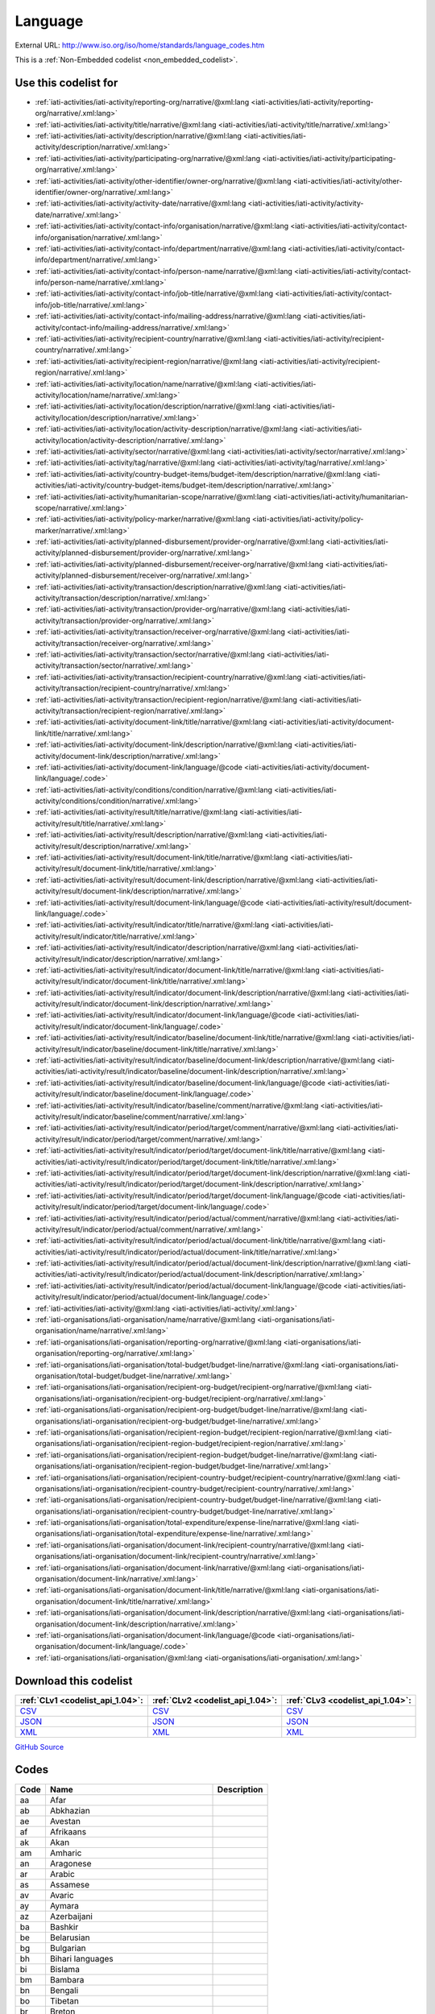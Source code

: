 Language
========




External URL: http://www.iso.org/iso/home/standards/language_codes.htm



This is a :ref:`Non-Embedded codelist <non_embedded_codelist>`.



Use this codelist for
---------------------

* :ref:`iati-activities/iati-activity/reporting-org/narrative/@xml:lang <iati-activities/iati-activity/reporting-org/narrative/.xml:lang>`

* :ref:`iati-activities/iati-activity/title/narrative/@xml:lang <iati-activities/iati-activity/title/narrative/.xml:lang>`

* :ref:`iati-activities/iati-activity/description/narrative/@xml:lang <iati-activities/iati-activity/description/narrative/.xml:lang>`

* :ref:`iati-activities/iati-activity/participating-org/narrative/@xml:lang <iati-activities/iati-activity/participating-org/narrative/.xml:lang>`

* :ref:`iati-activities/iati-activity/other-identifier/owner-org/narrative/@xml:lang <iati-activities/iati-activity/other-identifier/owner-org/narrative/.xml:lang>`

* :ref:`iati-activities/iati-activity/activity-date/narrative/@xml:lang <iati-activities/iati-activity/activity-date/narrative/.xml:lang>`

* :ref:`iati-activities/iati-activity/contact-info/organisation/narrative/@xml:lang <iati-activities/iati-activity/contact-info/organisation/narrative/.xml:lang>`

* :ref:`iati-activities/iati-activity/contact-info/department/narrative/@xml:lang <iati-activities/iati-activity/contact-info/department/narrative/.xml:lang>`

* :ref:`iati-activities/iati-activity/contact-info/person-name/narrative/@xml:lang <iati-activities/iati-activity/contact-info/person-name/narrative/.xml:lang>`

* :ref:`iati-activities/iati-activity/contact-info/job-title/narrative/@xml:lang <iati-activities/iati-activity/contact-info/job-title/narrative/.xml:lang>`

* :ref:`iati-activities/iati-activity/contact-info/mailing-address/narrative/@xml:lang <iati-activities/iati-activity/contact-info/mailing-address/narrative/.xml:lang>`

* :ref:`iati-activities/iati-activity/recipient-country/narrative/@xml:lang <iati-activities/iati-activity/recipient-country/narrative/.xml:lang>`

* :ref:`iati-activities/iati-activity/recipient-region/narrative/@xml:lang <iati-activities/iati-activity/recipient-region/narrative/.xml:lang>`

* :ref:`iati-activities/iati-activity/location/name/narrative/@xml:lang <iati-activities/iati-activity/location/name/narrative/.xml:lang>`

* :ref:`iati-activities/iati-activity/location/description/narrative/@xml:lang <iati-activities/iati-activity/location/description/narrative/.xml:lang>`

* :ref:`iati-activities/iati-activity/location/activity-description/narrative/@xml:lang <iati-activities/iati-activity/location/activity-description/narrative/.xml:lang>`

* :ref:`iati-activities/iati-activity/sector/narrative/@xml:lang <iati-activities/iati-activity/sector/narrative/.xml:lang>`

* :ref:`iati-activities/iati-activity/tag/narrative/@xml:lang <iati-activities/iati-activity/tag/narrative/.xml:lang>`

* :ref:`iati-activities/iati-activity/country-budget-items/budget-item/description/narrative/@xml:lang <iati-activities/iati-activity/country-budget-items/budget-item/description/narrative/.xml:lang>`

* :ref:`iati-activities/iati-activity/humanitarian-scope/narrative/@xml:lang <iati-activities/iati-activity/humanitarian-scope/narrative/.xml:lang>`

* :ref:`iati-activities/iati-activity/policy-marker/narrative/@xml:lang <iati-activities/iati-activity/policy-marker/narrative/.xml:lang>`

* :ref:`iati-activities/iati-activity/planned-disbursement/provider-org/narrative/@xml:lang <iati-activities/iati-activity/planned-disbursement/provider-org/narrative/.xml:lang>`

* :ref:`iati-activities/iati-activity/planned-disbursement/receiver-org/narrative/@xml:lang <iati-activities/iati-activity/planned-disbursement/receiver-org/narrative/.xml:lang>`

* :ref:`iati-activities/iati-activity/transaction/description/narrative/@xml:lang <iati-activities/iati-activity/transaction/description/narrative/.xml:lang>`

* :ref:`iati-activities/iati-activity/transaction/provider-org/narrative/@xml:lang <iati-activities/iati-activity/transaction/provider-org/narrative/.xml:lang>`

* :ref:`iati-activities/iati-activity/transaction/receiver-org/narrative/@xml:lang <iati-activities/iati-activity/transaction/receiver-org/narrative/.xml:lang>`

* :ref:`iati-activities/iati-activity/transaction/sector/narrative/@xml:lang <iati-activities/iati-activity/transaction/sector/narrative/.xml:lang>`

* :ref:`iati-activities/iati-activity/transaction/recipient-country/narrative/@xml:lang <iati-activities/iati-activity/transaction/recipient-country/narrative/.xml:lang>`

* :ref:`iati-activities/iati-activity/transaction/recipient-region/narrative/@xml:lang <iati-activities/iati-activity/transaction/recipient-region/narrative/.xml:lang>`

* :ref:`iati-activities/iati-activity/document-link/title/narrative/@xml:lang <iati-activities/iati-activity/document-link/title/narrative/.xml:lang>`

* :ref:`iati-activities/iati-activity/document-link/description/narrative/@xml:lang <iati-activities/iati-activity/document-link/description/narrative/.xml:lang>`

* :ref:`iati-activities/iati-activity/document-link/language/@code <iati-activities/iati-activity/document-link/language/.code>`

* :ref:`iati-activities/iati-activity/conditions/condition/narrative/@xml:lang <iati-activities/iati-activity/conditions/condition/narrative/.xml:lang>`

* :ref:`iati-activities/iati-activity/result/title/narrative/@xml:lang <iati-activities/iati-activity/result/title/narrative/.xml:lang>`

* :ref:`iati-activities/iati-activity/result/description/narrative/@xml:lang <iati-activities/iati-activity/result/description/narrative/.xml:lang>`

* :ref:`iati-activities/iati-activity/result/document-link/title/narrative/@xml:lang <iati-activities/iati-activity/result/document-link/title/narrative/.xml:lang>`

* :ref:`iati-activities/iati-activity/result/document-link/description/narrative/@xml:lang <iati-activities/iati-activity/result/document-link/description/narrative/.xml:lang>`

* :ref:`iati-activities/iati-activity/result/document-link/language/@code <iati-activities/iati-activity/result/document-link/language/.code>`

* :ref:`iati-activities/iati-activity/result/indicator/title/narrative/@xml:lang <iati-activities/iati-activity/result/indicator/title/narrative/.xml:lang>`

* :ref:`iati-activities/iati-activity/result/indicator/description/narrative/@xml:lang <iati-activities/iati-activity/result/indicator/description/narrative/.xml:lang>`

* :ref:`iati-activities/iati-activity/result/indicator/document-link/title/narrative/@xml:lang <iati-activities/iati-activity/result/indicator/document-link/title/narrative/.xml:lang>`

* :ref:`iati-activities/iati-activity/result/indicator/document-link/description/narrative/@xml:lang <iati-activities/iati-activity/result/indicator/document-link/description/narrative/.xml:lang>`

* :ref:`iati-activities/iati-activity/result/indicator/document-link/language/@code <iati-activities/iati-activity/result/indicator/document-link/language/.code>`

* :ref:`iati-activities/iati-activity/result/indicator/baseline/document-link/title/narrative/@xml:lang <iati-activities/iati-activity/result/indicator/baseline/document-link/title/narrative/.xml:lang>`

* :ref:`iati-activities/iati-activity/result/indicator/baseline/document-link/description/narrative/@xml:lang <iati-activities/iati-activity/result/indicator/baseline/document-link/description/narrative/.xml:lang>`

* :ref:`iati-activities/iati-activity/result/indicator/baseline/document-link/language/@code <iati-activities/iati-activity/result/indicator/baseline/document-link/language/.code>`

* :ref:`iati-activities/iati-activity/result/indicator/baseline/comment/narrative/@xml:lang <iati-activities/iati-activity/result/indicator/baseline/comment/narrative/.xml:lang>`

* :ref:`iati-activities/iati-activity/result/indicator/period/target/comment/narrative/@xml:lang <iati-activities/iati-activity/result/indicator/period/target/comment/narrative/.xml:lang>`

* :ref:`iati-activities/iati-activity/result/indicator/period/target/document-link/title/narrative/@xml:lang <iati-activities/iati-activity/result/indicator/period/target/document-link/title/narrative/.xml:lang>`

* :ref:`iati-activities/iati-activity/result/indicator/period/target/document-link/description/narrative/@xml:lang <iati-activities/iati-activity/result/indicator/period/target/document-link/description/narrative/.xml:lang>`

* :ref:`iati-activities/iati-activity/result/indicator/period/target/document-link/language/@code <iati-activities/iati-activity/result/indicator/period/target/document-link/language/.code>`

* :ref:`iati-activities/iati-activity/result/indicator/period/actual/comment/narrative/@xml:lang <iati-activities/iati-activity/result/indicator/period/actual/comment/narrative/.xml:lang>`

* :ref:`iati-activities/iati-activity/result/indicator/period/actual/document-link/title/narrative/@xml:lang <iati-activities/iati-activity/result/indicator/period/actual/document-link/title/narrative/.xml:lang>`

* :ref:`iati-activities/iati-activity/result/indicator/period/actual/document-link/description/narrative/@xml:lang <iati-activities/iati-activity/result/indicator/period/actual/document-link/description/narrative/.xml:lang>`

* :ref:`iati-activities/iati-activity/result/indicator/period/actual/document-link/language/@code <iati-activities/iati-activity/result/indicator/period/actual/document-link/language/.code>`

* :ref:`iati-activities/iati-activity/@xml:lang <iati-activities/iati-activity/.xml:lang>`

* :ref:`iati-organisations/iati-organisation/name/narrative/@xml:lang <iati-organisations/iati-organisation/name/narrative/.xml:lang>`

* :ref:`iati-organisations/iati-organisation/reporting-org/narrative/@xml:lang <iati-organisations/iati-organisation/reporting-org/narrative/.xml:lang>`

* :ref:`iati-organisations/iati-organisation/total-budget/budget-line/narrative/@xml:lang <iati-organisations/iati-organisation/total-budget/budget-line/narrative/.xml:lang>`

* :ref:`iati-organisations/iati-organisation/recipient-org-budget/recipient-org/narrative/@xml:lang <iati-organisations/iati-organisation/recipient-org-budget/recipient-org/narrative/.xml:lang>`

* :ref:`iati-organisations/iati-organisation/recipient-org-budget/budget-line/narrative/@xml:lang <iati-organisations/iati-organisation/recipient-org-budget/budget-line/narrative/.xml:lang>`

* :ref:`iati-organisations/iati-organisation/recipient-region-budget/recipient-region/narrative/@xml:lang <iati-organisations/iati-organisation/recipient-region-budget/recipient-region/narrative/.xml:lang>`

* :ref:`iati-organisations/iati-organisation/recipient-region-budget/budget-line/narrative/@xml:lang <iati-organisations/iati-organisation/recipient-region-budget/budget-line/narrative/.xml:lang>`

* :ref:`iati-organisations/iati-organisation/recipient-country-budget/recipient-country/narrative/@xml:lang <iati-organisations/iati-organisation/recipient-country-budget/recipient-country/narrative/.xml:lang>`

* :ref:`iati-organisations/iati-organisation/recipient-country-budget/budget-line/narrative/@xml:lang <iati-organisations/iati-organisation/recipient-country-budget/budget-line/narrative/.xml:lang>`

* :ref:`iati-organisations/iati-organisation/total-expenditure/expense-line/narrative/@xml:lang <iati-organisations/iati-organisation/total-expenditure/expense-line/narrative/.xml:lang>`

* :ref:`iati-organisations/iati-organisation/document-link/recipient-country/narrative/@xml:lang <iati-organisations/iati-organisation/document-link/recipient-country/narrative/.xml:lang>`

* :ref:`iati-organisations/iati-organisation/document-link/narrative/@xml:lang <iati-organisations/iati-organisation/document-link/narrative/.xml:lang>`

* :ref:`iati-organisations/iati-organisation/document-link/title/narrative/@xml:lang <iati-organisations/iati-organisation/document-link/title/narrative/.xml:lang>`

* :ref:`iati-organisations/iati-organisation/document-link/description/narrative/@xml:lang <iati-organisations/iati-organisation/document-link/description/narrative/.xml:lang>`

* :ref:`iati-organisations/iati-organisation/document-link/language/@code <iati-organisations/iati-organisation/document-link/language/.code>`

* :ref:`iati-organisations/iati-organisation/@xml:lang <iati-organisations/iati-organisation/.xml:lang>`



Download this codelist
----------------------

.. list-table::
   :header-rows: 1

   * - :ref:`CLv1 <codelist_api_1.04>`:
     - :ref:`CLv2 <codelist_api_1.04>`:
     - :ref:`CLv3 <codelist_api_1.04>`:

   * - `CSV <../downloads/clv1/codelist/Language.csv>`__
     - `CSV <../downloads/clv2/csv/en/Language.csv>`__
     - `CSV <../downloads/clv3/csv/en/Language.csv>`__

   * - `JSON <../downloads/clv1/codelist/Language.json>`__
     - `JSON <../downloads/clv2/json/en/Language.json>`__
     - `JSON <../downloads/clv3/json/en/Language.json>`__

   * - `XML <../downloads/clv1/codelist/Language.xml>`__
     - `XML <../downloads/clv2/xml/Language.xml>`__
     - `XML <../downloads/clv3/xml/Language.xml>`__

`GitHub Source <https://github.com/IATI/IATI-Codelists-NonEmbedded/blob/master/xml/Language.xml>`__

Codes
-----

.. _Language:
.. list-table::
   :header-rows: 1


   * - Code
     - Name
     - Description

   

   * - aa
     - Afar
     - 

   

   * - ab
     - Abkhazian
     - 

   

   * - ae
     - Avestan
     - 

   

   * - af
     - Afrikaans
     - 

   

   * - ak
     - Akan
     - 

   

   * - am
     - Amharic
     - 

   

   * - an
     - Aragonese
     - 

   

   * - ar
     - Arabic
     - 

   

   * - as
     - Assamese
     - 

   

   * - av
     - Avaric
     - 

   

   * - ay
     - Aymara
     - 

   

   * - az
     - Azerbaijani
     - 

   

   * - ba
     - Bashkir
     - 

   

   * - be
     - Belarusian
     - 

   

   * - bg
     - Bulgarian
     - 

   

   * - bh
     - Bihari languages
     - 

   

   * - bi
     - Bislama
     - 

   

   * - bm
     - Bambara
     - 

   

   * - bn
     - Bengali
     - 

   

   * - bo
     - Tibetan
     - 

   

   * - br
     - Breton
     - 

   

   * - bs
     - Bosnian
     - 

   

   * - ca
     - Catalan; Valencian
     - 

   

   * - ce
     - Chechen
     - 

   

   * - ch
     - Chamorro
     - 

   

   * - co
     - Corsican
     - 

   

   * - cr
     - Cree
     - 

   

   * - cs
     - Czech
     - 

   

   * - cv
     - Chuvash
     - 

   

   * - cy
     - Welsh
     - 

   

   * - da
     - Danish
     - 

   

   * - de
     - German
     - 

   

   * - dv
     - Divehi; Dhivehi; Maldivian
     - 

   

   * - dz
     - Dzongkha
     - 

   

   * - ee
     - Ewe
     - 

   

   * - el
     - Greek
     - 

   

   * - en
     - English
     - 

   

   * - eo
     - Esperanto
     - 

   

   * - es
     - Spanish; Castilian
     - 

   

   * - et
     - Estonian
     - 

   

   * - eu
     - Basque
     - 

   

   * - fa
     - Persian
     - 

   

   * - ff
     - Fulah
     - 

   

   * - fi
     - Finnish
     - 

   

   * - fj
     - Fijian
     - 

   

   * - fo
     - Faroese
     - 

   

   * - fr
     - French
     - 

   

   * - fy
     - Western Frisian
     - 

   

   * - ga
     - Irish
     - 

   

   * - gd
     - Gaelic; Scottish Gaelic
     - 

   

   * - gl
     - Galician
     - 

   

   * - gn
     - Guarani
     - 

   

   * - gu
     - Gujarati
     - 

   

   * - gv
     - Manx
     - 

   

   * - ha
     - Hausa
     - 

   

   * - he
     - Hebrew
     - 

   

   * - hi
     - Hindi
     - 

   

   * - ho
     - Hiri Motu
     - 

   

   * - hr
     - Croatian
     - 

   

   * - ht
     - Haitian; Haitian Creole
     - 

   

   * - hu
     - Hungarian
     - 

   

   * - hy
     - Armenian
     - 

   

   * - hz
     - Herero
     - 

   

   * - id
     - Indonesian
     - 

   

   * - ig
     - Igbo
     - 

   

   * - ii
     - Sichuan Yi; Nuosu
     - 

   

   * - ik
     - Inupiaq
     - 

   

   * - io
     - Ido
     - 

   

   * - is
     - Icelandic
     - 

   

   * - it
     - Italian
     - 

   

   * - iu
     - Inuktitut
     - 

   

   * - ja
     - Japanese
     - 

   

   * - jv
     - Javanese
     - 

   

   * - ka
     - Georgian
     - 

   

   * - kg
     - Kongo
     - 

   

   * - ki
     - Kikuyu; Gikuyu
     - 

   

   * - kj
     - Kuanyama; Kwanyama
     - 

   

   * - kk
     - Kazakh
     - 

   

   * - kl
     - Kalaallisut; Greenlandic
     - 

   

   * - km
     - Central Khmer
     - 

   

   * - kn
     - Kannada
     - 

   

   * - ko
     - Korean
     - 

   

   * - kr
     - Kanuri
     - 

   

   * - ks
     - Kashmiri
     - 

   

   * - ku
     - Kurdish
     - 

   

   * - kv
     - Komi
     - 

   

   * - kw
     - Cornish
     - 

   

   * - ky
     - Kirghiz; Kyrgyz
     - 

   

   * - la
     - Latin
     - 

   

   * - lb
     - Luxembourgish; Letzeburgesch
     - 

   

   * - lg
     - Ganda
     - 

   

   * - li
     - Limburgan; Limburger; Limburgish
     - 

   

   * - ln
     - Lingala
     - 

   

   * - lo
     - Lao
     - 

   

   * - lt
     - Lithuanian
     - 

   

   * - lu
     - Luba-Katanga
     - 

   

   * - lv
     - Latvian
     - 

   

   * - mg
     - Malagasy
     - 

   

   * - mh
     - Marshallese
     - 

   

   * - mi
     - Maori
     - 

   

   * - mk
     - Macedonian
     - 

   

   * - ml
     - Malayalam
     - 

   

   * - mn
     - Mongolian
     - 

   

   * - mr
     - Marathi
     - 

   

   * - ms
     - Malay
     - 

   

   * - mt
     - Maltese
     - 

   

   * - my
     - Burmese
     - 

   

   * - na
     - Nauru
     - 

   

   * - nb
     - Bokmål, Norwegian; Norwegian Bokmål
     - 

   

   * - nd
     - Ndebele, North; North Ndebele
     - 

   

   * - ne
     - Nepali
     - 

   

   * - ng
     - Ndonga
     - 

   

   * - nl
     - Dutch; Flemish
     - 

   

   * - nn
     - Norwegian Nynorsk; Nynorsk, Norwegian
     - 

   

   * - no
     - Norwegian
     - 

   

   * - nr
     - Ndebele, South; South Ndebele
     - 

   

   * - nv
     - Navajo; Navaho
     - 

   

   * - ny
     - Chichewa; Chewa; Nyanja
     - 

   

   * - oc
     - Occitan (post 1500)
     - 

   

   * - oj
     - Ojibwa
     - 

   

   * - om
     - Oromo
     - 

   

   * - or
     - Oriya
     - 

   

   * - os
     - Ossetian; Ossetic
     - 

   

   * - pa
     - Panjabi; Punjabi
     - 

   

   * - pi
     - Pali
     - 

   

   * - pl
     - Polish
     - 

   

   * - ps
     - Pushto; Pashto
     - 

   

   * - pt
     - Portuguese
     - 

   

   * - qu
     - Quechua
     - 

   

   * - rm
     - Romansh
     - 

   

   * - rn
     - Rundi
     - 

   

   * - ro
     - Romanian; Moldavian; Moldovan
     - 

   

   * - ru
     - Russian
     - 

   

   * - rw
     - Kinyarwanda
     - 

   

   * - sa
     - Sanskrit
     - 

   

   * - sc
     - Sardinian
     - 

   

   * - sd
     - Sindhi
     - 

   

   * - se
     - Northern Sami
     - 

   

   * - sg
     - Sango
     - 

   

   * - si
     - Sinhala; Sinhalese
     - 

   

   * - sk
     - Slovak
     - 

   

   * - sl
     - Slovenian
     - 

   

   * - sm
     - Samoan
     - 

   

   * - sn
     - Shona
     - 

   

   * - so
     - Somali
     - 

   

   * - sq
     - Albanian
     - 

   

   * - sr
     - Serbian
     - 

   

   * - ss
     - Swati
     - 

   

   * - st
     - Sotho, Southern
     - 

   

   * - su
     - Sundanese
     - 

   

   * - sv
     - Swedish
     - 

   

   * - sw
     - Swahili
     - 

   

   * - ta
     - Tamil
     - 

   

   * - te
     - Telugu
     - 

   

   * - tg
     - Tajik
     - 

   

   * - th
     - Thai
     - 

   

   * - ti
     - Tigrinya
     - 

   

   * - tk
     - Turkmen
     - 

   

   * - tl
     - Tagalog
     - 

   

   * - tn
     - Tswana
     - 

   

   * - to
     - Tonga (Tonga Islands)
     - 

   

   * - tr
     - Turkish
     - 

   

   * - ts
     - Tsonga
     - 

   

   * - tt
     - Tatar
     - 

   

   * - tw
     - Twi
     - 

   

   * - ty
     - Tahitian
     - 

   

   * - ug
     - Uighur; Uyghur
     - 

   

   * - uk
     - Ukrainian
     - 

   

   * - ur
     - Urdu
     - 

   

   * - uz
     - Uzbek
     - 

   

   * - ve
     - Venda
     - 

   

   * - vi
     - Vietnamese
     - 

   

   * - vo
     - Volapük
     - 

   

   * - wa
     - Walloon
     - 

   

   * - wo
     - Wolof
     - 

   

   * - xh
     - Xhosa
     - 

   

   * - yi
     - Yiddish
     - 

   

   * - yo
     - Yoruba
     - 

   

   * - za
     - Zhuang; Chuang
     - 

   

   * - zh
     - Chinese
     - 

   

   * - zu
     - Zulu
     - 

   

